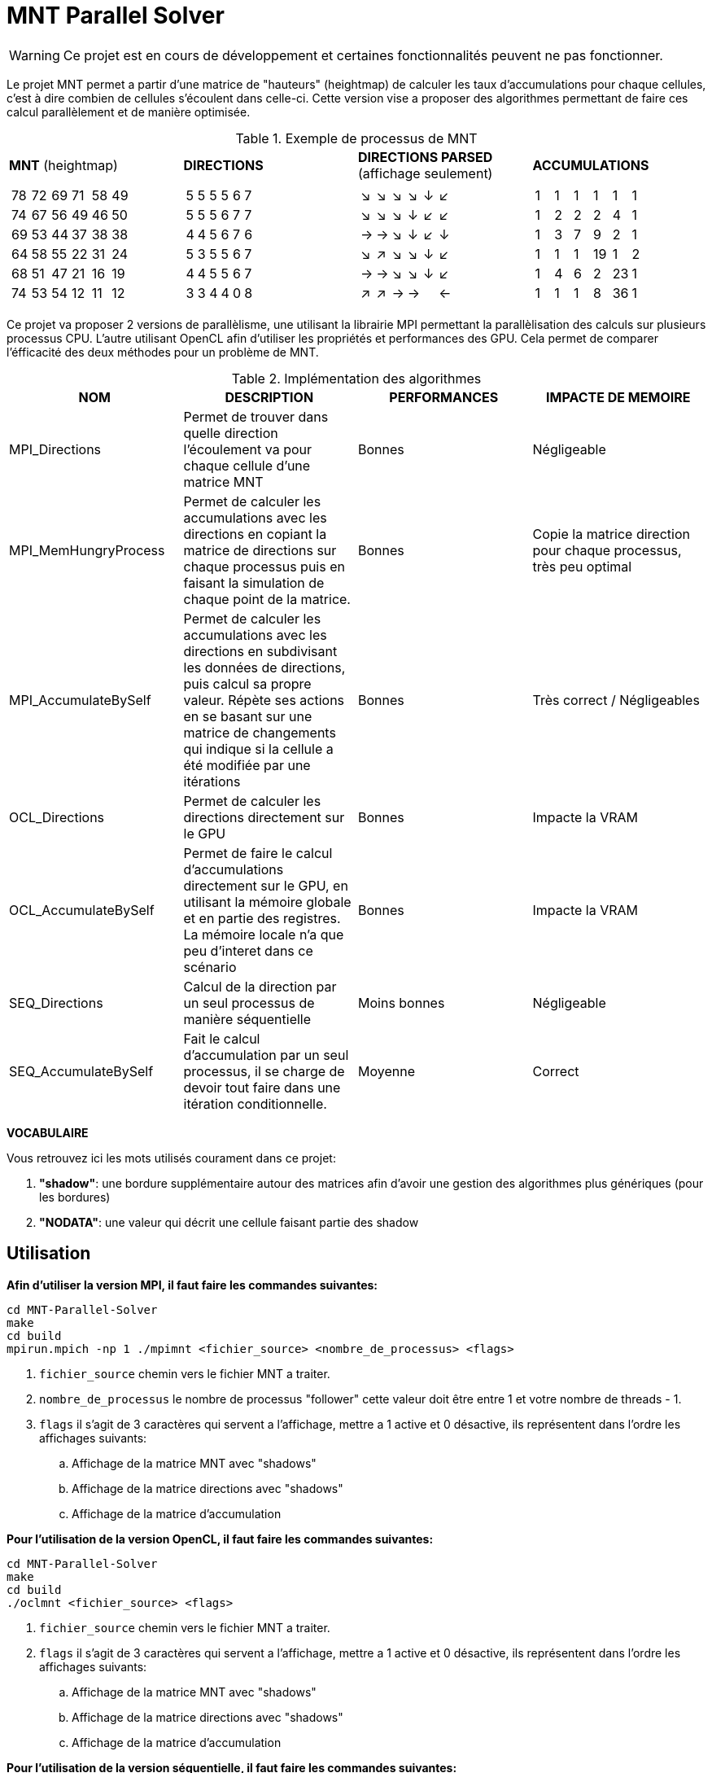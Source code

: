 = MNT Parallel Solver

WARNING: Ce projet est en cours de développement et certaines fonctionnalités peuvent ne pas fonctionner.

Le projet MNT permet a partir d'une matrice de "hauteurs" (heightmap) de calculer les taux d'accumulations pour chaque cellules, c'est à dire combien de cellules s'écoulent dans celle-ci. Cette version vise a proposer des algorithmes permettant de faire ces calcul parallèlement et de manière optimisée.

.Exemple de processus de MNT
|===
| *MNT* (heightmap) | *DIRECTIONS* | *DIRECTIONS PARSED* (affichage seulement) | *ACCUMULATIONS*
a|
!===
!78 !72 !69 !71 !58 !49 
!74 !67 !56 !49 !46 !50 
!69 !53 !44 !37 !38 !38 
!64 !58 !55 !22 !31 !24 
!68 !51 !47 !21 !16 !19 
!74 !53 !54 !12 !11 !12 
!===
a|
!===
!5 !5 !5 !5 !6 !7
!5 !5 !5 !6 !7 !7
!4 !4 !5 !6 !7 !6
!5 !3 !5 !5 !6 !7
!4 !4 !5 !5 !6 !7
!3 !3 !4 !4 !0 !8
!===
a|
!===
!↘ !↘ !↘ !↘ !↓ !↙
!↘ !↘ !↘ !↓ !↙ !↙
!→ !→ !↘ !↓ !↙ !↓
!↘ !↗ !↘ !↘ !↓ !↙
!→ !→ !↘ !↘ !↓ !↙
!↗ !↗ !→ !→ !  !←
!===
 a|
!===
!1 !1 !1 !1 !1 !1 
!1 !2 !2 !2 !4 !1 
!1 !3 !7 !9 !2 !1 
!1 !1 !1 !19 !1 !2 
!1 !4 !6 !2 !23 !1 
!1 !1 !1 !8 !36 !1
!===
|===


Ce projet va proposer 2 versions de parallèlisme, une utilisant la librairie MPI permettant la parallèlisation des calculs sur plusieurs processus CPU. L'autre utilisant OpenCL afin d'utiliser les propriétés et performances des GPU. Cela permet de comparer l'éfficacité des deux méthodes pour un problème de MNT.


.Implémentation des algorithmes
|===
| *NOM* | *DESCRIPTION* | *PERFORMANCES* | *IMPACTE DE MEMOIRE*

| MPI_Directions | Permet de trouver dans quelle direction l'écoulement va pour chaque cellule d'une matrice MNT | Bonnes | Négligeable
| MPI_MemHungryProcess | Permet de calculer les accumulations avec les directions en copiant la matrice de directions sur chaque processus puis en faisant la simulation de chaque point de la matrice. | Bonnes | Copie la matrice direction pour chaque processus, très peu optimal
| MPI_AccumulateBySelf | Permet de calculer les accumulations avec les directions en subdivisant les données de directions, puis calcul sa propre valeur. Répète ses actions en se basant sur une matrice de changements qui indique si la cellule a été modifiée par une itérations | Bonnes | Très correct / Négligeables
| OCL_Directions | Permet de calculer les directions directement sur le GPU | Bonnes | Impacte la VRAM
| OCL_AccumulateBySelf | Permet de faire le calcul d'accumulations directement sur le GPU, en utilisant la mémoire globale et en partie des registres. La mémoire locale n'a que peu d'interet dans ce scénario | Bonnes | Impacte la VRAM
| SEQ_Directions | Calcul de la direction par un seul processus de manière séquentielle | Moins bonnes | Négligeable
| SEQ_AccumulateBySelf | Fait le calcul d'accumulation par un seul processus, il se charge de devoir tout faire dans une itération conditionnelle. | Moyenne | Correct
|===

*VOCABULAIRE*

Vous retrouvez ici les mots utilisés courament dans ce projet:

. *"shadow"*: une bordure supplémentaire autour des matrices afin d'avoir une gestion des algorithmes plus génériques (pour les bordures)
. *"NODATA"*: une valeur qui décrit une cellule faisant partie des shadow

== Utilisation

*Afin d'utiliser la version MPI, il faut faire les commandes suivantes:*
[source,bash]
----
cd MNT-Parallel-Solver
make
cd build
mpirun.mpich -np 1 ./mpimnt <fichier_source> <nombre_de_processus> <flags>
----

. ``fichier_source`` chemin vers le fichier MNT a traiter.
. ``nombre_de_processus`` le nombre de processus "follower" cette valeur doit être entre 1 et votre nombre de threads - 1.
. ``flags`` il s'agit de 3 caractères qui servent a l'affichage, mettre a 1 active et 0 désactive, ils représentent dans l'ordre les affichages suivants:
.. Affichage de la matrice MNT avec "shadows"
.. Affichage de la matrice directions avec "shadows"
.. Affichage de la matrice d'accumulation

*Pour l'utilisation de la version OpenCL, il faut faire les commandes suivantes:*
[source,bash]
----
cd MNT-Parallel-Solver
make
cd build
./oclmnt <fichier_source> <flags>
----

. ``fichier_source`` chemin vers le fichier MNT a traiter.
. ``flags`` il s'agit de 3 caractères qui servent a l'affichage, mettre a 1 active et 0 désactive, ils représentent dans l'ordre les affichages suivants:
.. Affichage de la matrice MNT avec "shadows"
.. Affichage de la matrice directions avec "shadows"
.. Affichage de la matrice d'accumulation

*Pour l'utilisation de la version séquentielle, il faut faire les commandes suivantes:*
[source,bash]
----
cd MNT-Parallel-Solver
make
cd build
./seqmnt <fichier_source> <flags>
----

. ``fichier_source`` chemin vers le fichier MNT a traiter.
. ``flags`` il s'agit de 3 caractères qui servent a l'affichage, mettre a 1 active et 0 désactive, ils représentent dans l'ordre les affichages suivants:
.. Affichage de la matrice MNT avec "shadows"
.. Affichage de la matrice directions avec "shadows"
.. Affichage de la matrice d'accumulation

*Exemple d'utilisation avec flags:*
[source,bash]
----
cd MNT-Parallel-Solver
make
cd build
./seqmnt ../samples/mini.txt 010
----
. La matrice MNT *n'est pas affichée*
. La matrice de direction *est affichée*
. La matrice d'accumulation *n'est pas affichée*


== Benchmarks

Voir les benchmarks dans le rapport complet link:REPORT.pdf[ici].